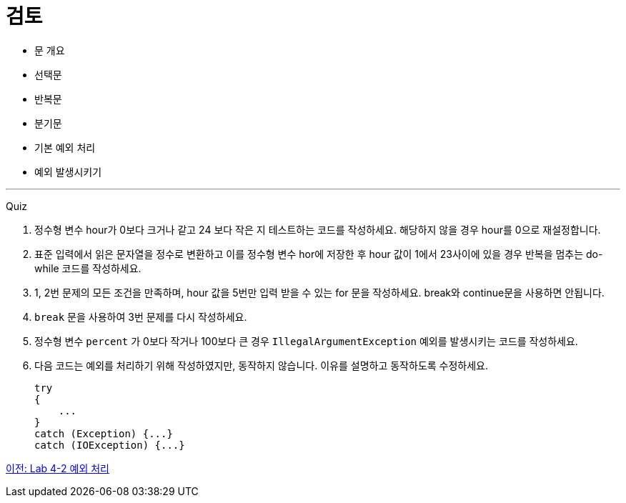 = 검토

* 문 개요
* 선택문
* 반복문
* 분기문
* 기본 예외 처리
* 예외 발생시키기

---

Quiz

1.	정수형 변수 hour가 0보다 크거나 같고 24 보다 작은 지 테스트하는 코드를 작성하세요. 해당하지 않을 경우 hour를 0으로 재설정합니다.
2.	표준 입력에서 읽은 문자열을 정수로 변환하고 이를 정수형 변수 hor에 저장한 후 hour 값이 1에서 23사이에 있을 경우 반복을 멈추는 do-while 코드를 작성하세요.
3.	1, 2번 문제의 모든 조건을 만족하며, hour 값을 5번만 입력 받을 수 있는 for 문을 작성하세요. break와 continue문을 사용하면 안됩니다.
4.	`break` 문을 사용하여 3번 문제를 다시 작성하세요.
5.	정수형 변수 `percent` 가 0보다 작거나 100보다 큰 경우 `IllegalArgumentException` 예외를 발생시키는 코드를 작성하세요.
6.	다음 코드는 예외를 처리하기 위해 작성하였지만, 동작하지 않습니다. 이유를 설명하고 동작하도록 수정하세요.
+
[source, java]
----
try 
{ 
    ... 
}
catch (Exception) {...} 
catch (IOException) {...}
----

link:./30_lab4-2.adoc[이전: Lab 4-2 예외 처리]